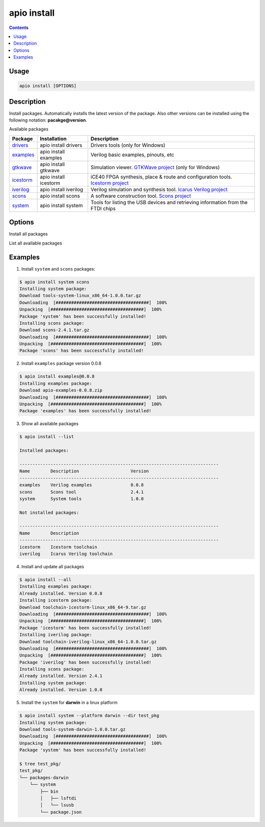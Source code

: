 .. _cmd_install:

apio install
============

.. contents::

Usage
-----

.. code::

    apio install [OPTIONS]

Description
-----------

Install packages. Automatically installs the latest version of the package. Also other versions can be installed using the following notation: **pacakge@version**.

Available packages

==========  ======================  ============
Package     Installation            Description
==========  ======================  ============
drivers_    apio install drivers    Drivers tools (only for Windows)
examples_   apio install examples   Verilog basic examples, pinouts, etc
gtkwave_    apio install gtkwave    Simulation viewer. `GTKWave project <http://gtkwave.sourceforge.net>`_ (only for Windows)
icestorm_   apio install icestorm   iCE40 FPGA synthesis, place & route and configuration tools. `Icestorm project <http://www.clifford.at/icestorm>`_
iverilog_   apio install iverilog   Verilog simulation and synthesis tool. `Icarus Verilog project <http://iverilog.icarus.com>`_
scons_      apio install scons      A software construction tool. `Scons project <http://scons.org>`_
system_     apio install system     Tools for listing the USB devices and retrieving information from the FTDI chips
==========  ======================  ============

.. _drivers: https://github.com/FPGAwars/tools-drivers
.. _examples: https://github.com/FPGAwars/apio-examples
.. _gtkwave: https://github.com/FPGAwars/tool-gtkwave
.. _icestorm: https://github.com/FPGAwars/toolchain-icestorm
.. _iverilog: https://github.com/FPGAwars/toolchain-iverilog
.. _scons: https://github.com/FPGAwars/tool-scons
.. _system: https://github.com/FPGAwars/tools-system

Options
-------

.. program:: apio install

.. option::
    -a, --all

Install all packages

.. option::
    -l, --list

List all available packages

.. option::
    -p, --platform

    Set the platform (linux_x86_64, linux_i686, linux_armv7l, linux_aarch64, windows, darwin)

Examples
--------

1. Install ``system`` and ``scons`` packages:

.. code::

  $ apio install system scons
  Installing system package:
  Download tools-system-linux_x86_64-1.0.0.tar.gz
  Downloading  [####################################]  100%
  Unpacking  [####################################]  100%
  Package 'system' has been successfully installed!
  Installing scons package:
  Download scons-2.4.1.tar.gz
  Downloading  [####################################]  100%
  Unpacking  [####################################]  100%
  Package 'scons' has been successfully installed!

2. Install ``examples`` package version 0.0.8

.. code::

  $ apio install examples@0.0.8
  Installing examples package:
  Download apio-examples-0.0.8.zip
  Downloading  [####################################]  100%
  Unpacking  [####################################]  100%
  Package 'examples' has been successfully installed!

3. Show all available packages

.. code::

  $ apio install --list

  Installed packages:

  -----------------------------------------------------------------------------
  Name        Description                    Version
  -----------------------------------------------------------------------------
  examples    Verilog examples               0.0.8
  scons       Scons tool                     2.4.1
  system      System tools                   1.0.0

  Not installed packages:

  -----------------------------------------------------------------------------
  Name        Description
  -----------------------------------------------------------------------------
  icestorm    Icestorm toolchain
  iverilog    Icarus Verilog toolchain

4. Install and update all packages

.. code::

  $ apio install --all
  Installing examples package:
  Already installed. Version 0.0.8
  Installing icestorm package:
  Download toolchain-icestorm-linux_x86_64-9.tar.gz
  Downloading  [####################################]  100%
  Unpacking  [####################################]  100%
  Package 'icestorm' has been successfully installed!
  Installing iverilog package:
  Download toolchain-iverilog-linux_x86_64-1.0.0.tar.gz
  Downloading  [####################################]  100%
  Unpacking  [####################################]  100%
  Package 'iverilog' has been successfully installed!
  Installing scons package:
  Already installed. Version 2.4.1
  Installing system package:
  Already installed. Version 1.0.0

5. Install the ``system`` for **darwin** in a linux platform

.. code::


  $ apio install system --platform darwin --dir test_pkg
  Installing system package:
  Download tools-system-darwin-1.0.0.tar.gz
  Downloading  [####################################]  100%
  Unpacking  [####################################]  100%
  Package 'system' has been successfully installed!

  $ tree test_pkg/
  test_pkg/
  └── packages-darwin
      └── system
          ├── bin
          │   ├── lsftdi
          │   └── lsusb
          └── package.json
